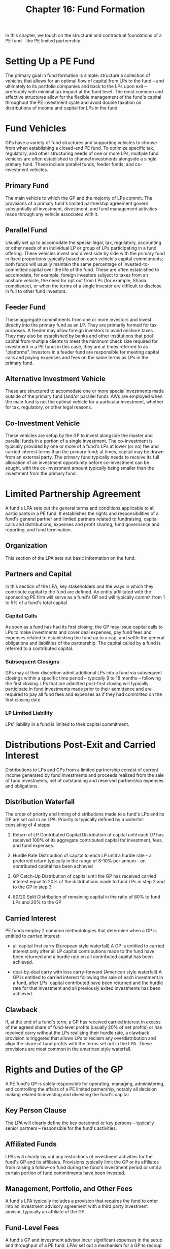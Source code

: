 #+TITLE: Chapter 16: Fund Formation

In this chapter, we touch on the structural and contractual foundations of a PE fund -- the PE limited partnership.

* Setting Up a PE Fund

The primary goal in fund formation is simple: structure a collection of vehicles that allows for an optimal flow of capital from LPs to the fund -- and ultimately to its portfolio companies and back to the LPs upon exit -- preferably with minimal tax impact at the fund level. The most common and effective structures allow for the flexible management of the
fund's capital throughout the PE investment cycle and avoid double taxation on distributions of income and capital for
LPs in the fund.

* Fund Vehicles

GPs have a variety of fund structures and supporting vehicles to choose from when establishing a closed-end PE fund. To optimize specific tax, regulatory, and other structuring needs of one or more LPs, multiple fund vehicles are often established to channel investments alongside a single primary fund. These include parallel funds, feeder funds, and co-investment vehicles.

** Primary Fund

The main vehicle to which the GP and the majority of LPs commit. The provisions of a primary fund's limited partnership agreement govern substantially all investment, divestment, and fund management activities made through any vehicle associated with it.

** Parallel Fund

Usually set up to accomodate the special legal, tax, regulatory, accounting or other needs of an individual LP or group of LPs participating in a fund offering. These vehicles invest and divest side by side with the primary fund in fixed proportions typically based on each vehicle's capital commitments; both funds will usually maintain the same percentage of invested-to-committed capital over the life of the fund. These are often established to accomodate, for example, foreign investors subject to taxes from an onshore vehicle, the need for opt out from LPs (for example, Sharia compliance), or when the terms of a single investor are difficult to disclose in full to other fund investors.

** Feeder Fund

These aggregate commitments from one or more investors and invest directly into the primary fund as an LP. They are primarily formed for tax purposes. A feeder may allow foreign investors to avoid onshore taxes. They may also be established by banks and other institutions that pool capital from multiple clients to meet the minimum check size
required for investment in a PE fund; in this case, they are at times referred to as "platforms". Investors in a feeder
fund are responsible for meeting capital calls and paying expenses and fees on the same terms as LPs in the primary fund.

** Alternative Investment Vehicle

These are structured to accomodate one or more special investments made outside of the primary fund (and/or parallel fund).
AIVs are employed when the main fund is not the optimal vehicle for a particular investment, whether for tax, regulatory,
or other legal reasons.

** Co-Investment Vehicle

These vehicles are setup by the GP to invest alongside the master and parallel funds in a portion of a single investment. The co-investment is typically provided by one or more of a fund's LPs at lower (or no) fee and carried interest terms than the primary fund; at times, capital may be drawn from an external party. The primary fund typically needs to receive its full allocation of an investment opportunity before co-investment can be sought, with the co-investment amount typically being smaller than the investment from the primary fund.

* Limited Partnership Agreement

A fund's LPA sets out the general terms and conditions applicable to all participants in a PE fund. It establishes the rights and responsibilities of a fund's general partner and limited partners related to fundraising, capital calls and distributions, expenses and profit sharing, fund governance and reporting, and fund termination.

** Organization
This section of the LPA sets out basic information on the fund.

** Partners and Capital
In this section of the LPA, key stakeholders and the ways in which they contribute capital to the fund are defined.
An entity affilitated with the sponsoring PE firm will serve as a fund's GP and will typically commit from 1 to 5% of a fund's total capital.

*** Capital Calls
As soon as a fund has had its first closing, the GP may issue capital calls to LPs to make investments and cover deal expenses, pay fund fees and expenses related to establishing the fund up to a cap, and settle the general obligations and liabilities of the partnership. The capital called by a fund is referred to a contributed capital.

*** Subsequent Closigns
GPs may at their discretion admit additional LPs into a fund via subsequent closings within a specific time period -- typically 9 to 18 months -- following the first closing. LPs that are admitted post-first closing will typically participate in fund investments made prior to their admittance and are required to pay all fund fees and expenses as if they had committed on the first closing date.

*** LP Limited Liability
LPs' liability in a fund is limited to their capital commitment.

* Distributions Post-Exit and Carried Interest

Distributions to LPs and GPs from a limited partnership consist of current income generated by fund investments and proceeds realized from the sale of fund investments, net of outstanding and reserved partnership expenses and obligations.

** Distribution Waterfall

The order of priority and timing of distributions made to a fund's LPs and its GP are set out in an LPA. Priority is typically defined by a waterfall consisting of 4 steps:

1. Return of LP Contributed Capital
   Distribution of capital until each LP has received 100% of its aggregate contributed capital for investment,
   fees, and fund expenses.

2. Hurdle Rate
   Distribution of capital to each LP until a hurdle rate - a preferred return typically in the range of 8-10% per annum -
   on contributed capital has been achieved

3. GP Catch-Up
   Distribution of capital until the GP has received carried interest equal to 20% of the distributions made to fund LPs
   in step 2 and to the GP in step 3

4. 80/20 Split
   Distribution of remaining capital in the ratio of 80% to fund LPs and 20% to the GP

** Carried Interest

PE funds employ 2 common methodologies that determine when a GP is entitled to carried interest:
- all capital first carry (European style waterfall)
  A GP is entitled to carried interest only after all LP capital contributions made to the fund have been returned and
  a hurdle rate on all contributed capital has been achieved.

- deal-by-deal carry with loss carry-forward (American style waterfall)
  A GP is entitled to carried interest following the sale of each investment in a fund, after LPs' capital contributed
  have been returned and the hurdle rate for that investment and all previously exited investments has been achieved.

** Clawback

If, at the end of a fund's term, a GP has received carried interest in excess of the agreed share of fund-level profits (usually 20% of net profits) or has received carry without the LPs realizing their hurdle rate, a clawback provision is
triggered that allows LPs to reclaim any overdistribution and align the share of fund profits with the terms set out in the LPA. These provisions are most common in the american style waterfall.

* Rights and Duties of the GP

A PE fund's GP is solely responsible for operating, managing, administering, and controlling the affairs of a PE limited parnership, notably all decision making related to investing and divesting the fund's capital.

** Key Person Clause

The LPA will clearly define the key personnel or key persons -- typically senior partners -- responsible for the fund's activities.

** Affiliated Funds

LPAs will clearly lay out any restrictions of investment activities for the fund's GP and its affiliates.
Provisions typically limit the GP or its affiliates from raising a follow-on fund during the fund's investment
period or until a certain portion of fund commitments have been invested.

** Management, Portfolio, and Other Fees

A fund's LPA typically includes a provision that requires the fund to enter into an investment advisory agreement
with a third party investment advisor, typically an affiliate of the GP.

** Fund-Level Fees

A fund's GP and investment advisor incur significant expenses in the setup and throughput of a PE fund. LPAs set out a mechanism for a GP to recoup the organizational expenses incurred in establishing a fund from its LPs through an initial capital call follow an LP's subscription to the fund.

** Indemnification

This clause protects or limits the liability of individuals involved in the fund. LPAs include clauses that remove the liability for a fund's GP and its investment advisor - as well as their directors, officers, partners, members, etc - for any action or inaction made in good faith that results in a liability, claim, cost, or expense against the fund.

* Other Provisions

** LP Advisory Committee

An LPAC is formed to advise the GP on select issues over the course of a PE fund's term. LPAC members are nominated by the GP and consist primarily of the largest LPs in the fund. The activities of an LPAC should be limited strictly to review of fund matters to preserve the limited liability of the LP with which a LPAC member is associated.

** Transferability of Fund Interests

The LPA sets out specific guidelines and circumstances under which a GPs or LPs interests in a fund may be transferred to a different party.

*** GP Interests

The voluntary withdrawal or forced removal of a GP from a fund is typically subject to a supermajority of votes from fund LPs.

*** LP Interests
LPs are typically not permitted to transfer their interest in a fund without the express consent of its GP. Other LPs in a fund may have a right-of-first-offer, which requires the LP transferring the interest to first field offers from existing LPs before seeking an external buyer with a superior offer.

** Dissolution, Liquidation, and Termination of the Fund

LPAs typically lay out a specific process for winding down a fund. An LPA will typically define specific events that will cause a PE fund to dissolve, including (as example):

- the sale of all fund investments
- a supermajority vote by fund LPs
- the bankruptcy of the GP

** Reporting

LPAs typically set out specific guidelines under which a GP must report a fund's activity to each of its LPs. GPs issue formal reports on a quarterly basis and an annual report at financial year-end that includes a fund's net asset value (NAV), cash or in-kind distributions, and the amount of management fees due.

* Side Letters

Side letters are contractual agreements that alter the terms of individual investors' participation in a PE fund without impacting the LPA and other governing documents. These are widely used during the fundraising process to provide preferential rights for large or cornerstone investors in a fund or to cater to the specific needs of a LP without renegotiating a fund's LPA.

* Key Learning Points

- PE funds are usually set up as closed-end limited partnerships to facilitate the investment and divestment of capital in the fund's mandated jurisdiction.

- When setting up the legal foundations of a PE fund, GPs will carefully consider the requirements of their LPs with regards to tax issues. Feeder funds, parallel funds, and co-investment vehicles may be setup to accomodate different classes of investors.

- The LPA sets out the terms and conditions applicable to all parties involved in a fund and defines their rights and responsibilities

- In particular, the LPA clearly defines the rules related to distributions, carried interest, fee structure, the rights and duties of the GP and the process to terminate and dissolve the fund

* Case Study #18: Private Equity in Frontier Markets: Creating a Fund in Georgia

